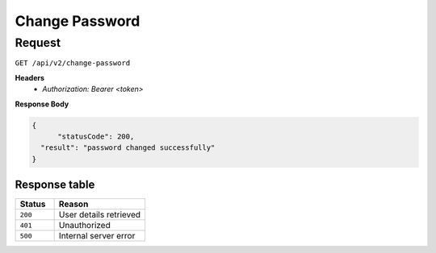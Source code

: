 .. _change-password:

Change Password
===============

Request
-------

``GET /api/v2/change-password``

**Headers**
  - `Authorization: Bearer <token>`

**Response Body**

.. code-block:: json

  {
	"statusCode": 200,
    "result": "password changed successfully"
  }

Response table
**************

.. list-table::
    :widths: 30 70
    :header-rows: 1

    * - Status 
      - Reason
    * - ``200``
      - User details retrieved
    * - ``401``
      - Unauthorized
    * - ``500``
      - Internal server error
